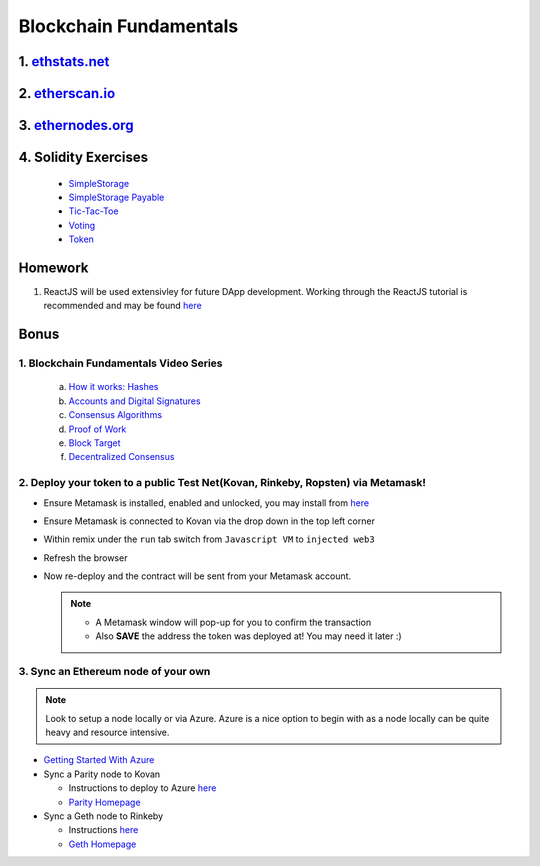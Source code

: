 =======================
Blockchain Fundamentals
=======================

1. `ethstats.net <https://ethstats.net/>`_
==================================================

2. `etherscan.io <https://etherscan.io/>`_
==================================================

3. `ethernodes.org <https://www.ethernodes.org/network/1>`_
=======================================================================

4. Solidity Exercises
=====================
  - `SimpleStorage <https://blg-dapp-fundamentals.readthedocs.io/en/blg-school-hack-4-change/course-content/simpleStorageExercise.html>`_
  - `SimpleStorage Payable <https://blg-dapp-fundamentals.readthedocs.io/en/blg-school-hack-4-change/course-content/simpleStoragePayableExercise.html>`_
  - `Tic-Tac-Toe <https://blg-dapp-fundamentals.readthedocs.io/en/blg-school-hack-4-change/course-content/ticTacToeExercise.html>`_
  - `Voting <https://blg-dapp-fundamentals.readthedocs.io/en/blg-school-hack-4-change/course-content/votingExercise.html>`_
  - `Token <https://blg-dapp-fundamentals.readthedocs.io/en/blg-school-hack-4-change/course-content/tokenExercise.html>`_

Homework
========

1. ReactJS will be used extensivley for future DApp development.  Working through the ReactJS tutorial is recommended and may be found `here <https://reactjs.org/tutorial/tutorial.html>`_

Bonus
=====

1. Blockchain Fundamentals Video Series
----------------------------------------

  a. `How it works: Hashes <https://drive.google.com/open?id=1LhZSWbeecr77KdcIuB75pVihs1-fR0Dv>`_
  b. `Accounts and Digital Signatures <https://drive.google.com/open?id=1J-9OaUE0lHrRXc-yWPJKrtBabdrV6vsG>`_
  c. `Consensus Algorithms <https://drive.google.com/open?id=1hFwROgiFl7YyvghrUzjpxzVi-UDz4tB4>`_
  d. `Proof of Work <https://drive.google.com/open?id=1MERLufTdik01Zn_bB_Mtg0NCYFkLYPbC>`_
  e. `Block Target <https://drive.google.com/open?id=1aWP9hkXtb3WbnjbPeKuMqPTqULvMsIAf>`_
  f. `Decentralized Consensus <https://drive.google.com/open?id=1lj8lJdRRsiljLOe2hrssfOC7pR3axMnf>`_

2. Deploy your token to a public Test Net(Kovan, Rinkeby, Ropsten) via Metamask!
-------------------------------------
- Ensure Metamask is installed, enabled and unlocked, you may install from `here <https://metamask.io/>`_
- Ensure Metamask is connected to Kovan via the drop down in the top left corner
- Within remix under the ``run`` tab switch from ``Javascript VM`` to ``injected web3``
- Refresh the browser
- Now re-deploy and the contract will be sent from your Metamask account.

  .. note::
    - A Metamask window will pop-up for you to confirm the transaction
    - Also **SAVE** the address the token was deployed at! You may need it later :)

3. Sync an Ethereum node of your own
------------------------------------

.. note::
  Look to setup a node locally or via Azure.  Azure is a nice option to begin with as a node locally can be quite heavy and resource intensive.

- `Getting Started With Azure <https://azure.microsoft.com/en-us/get-started/?v=17.39>`_

- Sync a Parity node to Kovan

  - Instructions to deploy to Azure `here <https://medium.com/@attores/creating-a-free-kovan-testnet-node-on-azure-step-by-step-guide-8f10127985e4>`_
  - `Parity Homepage <https://www.parity.io/>`_

- Sync a Geth node to Rinkeby

  - Instructions `here <https://gist.github.com/cryptogoth/10a98e8078cfd69f7ca892ddbdcf26bc>`_
  - `Geth Homepage <https://github.com/ethereum/go-ethereum>`_
